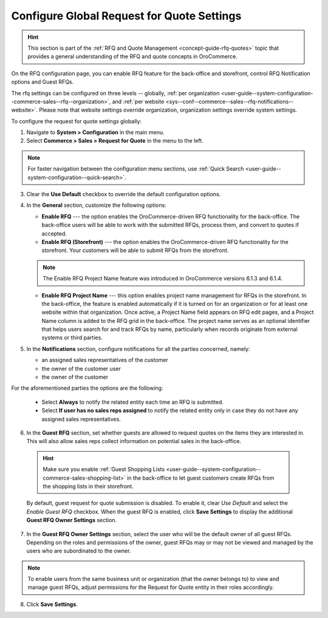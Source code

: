 .. _configuration--guide--commerce--configuration--sales-rfq:
.. _user-guide--system-configuration--commerce-sales--rfq:
.. _sys--conf--commerce--sales--rfq-notifications--general:
.. _user-guide--system-configuration--commerce-sales--rfq--global:


Configure Global Request for Quote Settings
===========================================

.. hint:: This section is part of the :ref:`RFQ and Quote Management <concept-guide-rfq-quotes>` topic that provides a general understanding of the RFQ and quote concepts in OroCommerce.

On the RFQ configuration page, you can enable RFQ feature for the back-office and storefront, control RFQ Notification options and Guest RFQs.

The rfq settings can be configured on three levels -- globally, :ref:`per organization <user-guide--system-configuration--commerce-sales--rfq--organization>`, and :ref:`per website <sys--conf--commerce--sales--rfq-notifications--website>`. Please note that website settings override organization, organization settings override system settings.

To configure the request for quote settings globally:

1. Navigate to **System > Configuration** in the main menu.
2. Select **Commerce > Sales > Request for Quote** in the menu to the left.

.. note::
   For faster navigation between the configuration menu sections, use :ref:`Quick Search <user-guide--system-configuration--quick-search>`.


.. image:: /user/img/system/config_commerce/sales/global_rfq_options.png
   :class: with-border
   :alt: Global rfq configuration

3. Clear the **Use Default** checkbox to override the default configuration options.

4. In the **General** section, customize the following options:

   * **Enable RFQ** --- the option enables the OroCommerce-driven RFQ functionality for the back-office. The back-office users will be able to work with the submitted RFQs, process them, and convert to quotes if accepted.

   * **Enable RFQ (Storefront)** --- the option enables the OroCommerce-driven RFQ functionality for the storefront. Your customers will be able to submit RFQs from the storefront.

   .. note:: The Enable RFQ Project Name feature was introduced in OroCommerce versions 6.1.3 and 6.1.4.

   * **Enable RFQ Project Name** --- this option enables project name management for RFQs in the storefront. In the back-office, the feature is enabled automatically if it is turned on for an organization or for at least one website within that organization. Once active, a Project Name field appears on RFQ edit pages, and a Project Name column is added to the RFQ grid in the back-office. The project name serves as an optional identifier that helps users search for and track RFQs by name, particularly when records originate from external systems or third parties.

     .. image:: /user/img/system/config_commerce/sales/rfq-project-name.png
        :alt: Illustration of a project name field on the rfq edit page and a project name column in the rfq grid

5. In the **Notifications** section, configure notifications for all the parties concerned, namely:

   * an assigned sales representatives of the customer
   * the owner of the customer user
   * the owner of the customer

For the aforementioned parties the options are the following:

   * Select **Always** to notify the related entity each time an RFQ is submitted.
   * Select **If user has no sales reps assigned** to notify the related entity only in case they do not have any assigned sales representatives.


6. In the **Guest RFQ** section, set whether guests are allowed to request quotes on the items they are interested in. This will also allow sales reps collect information on potential sales in the back-office.

  .. hint:: Make sure you enable :ref:`Guest Shopping Lists <user-guide--system-configuration--commerce-sales-shopping-list>` in the back-office to let guest customers create RFQs from the shopping lists in their storefront.

  By default, guest request for quote submission is disabled. To enable it, clear *Use Default* and select the *Enable Guest RFQ* checkbox. When the guest RFQ is enabled, click **Save Settings** to display the additional **Guest RFQ Owner Settings** section.

7. In the **Guest RFQ Owner Settings** section, select the user who will be the default owner of all guest RFQs.  Depending on the roles and permissions of the owner, guest RFQs may or may not be viewed and managed by the users who are subordinated to the owner.


.. note::  To enable users from the same business unit or organization (that the owner belongs to) to view and manage guest RFQs, adjust permissions for the Request for Quote entity in their roles accordingly.

8. Click **Save Settings**.

.. finish_rfq
